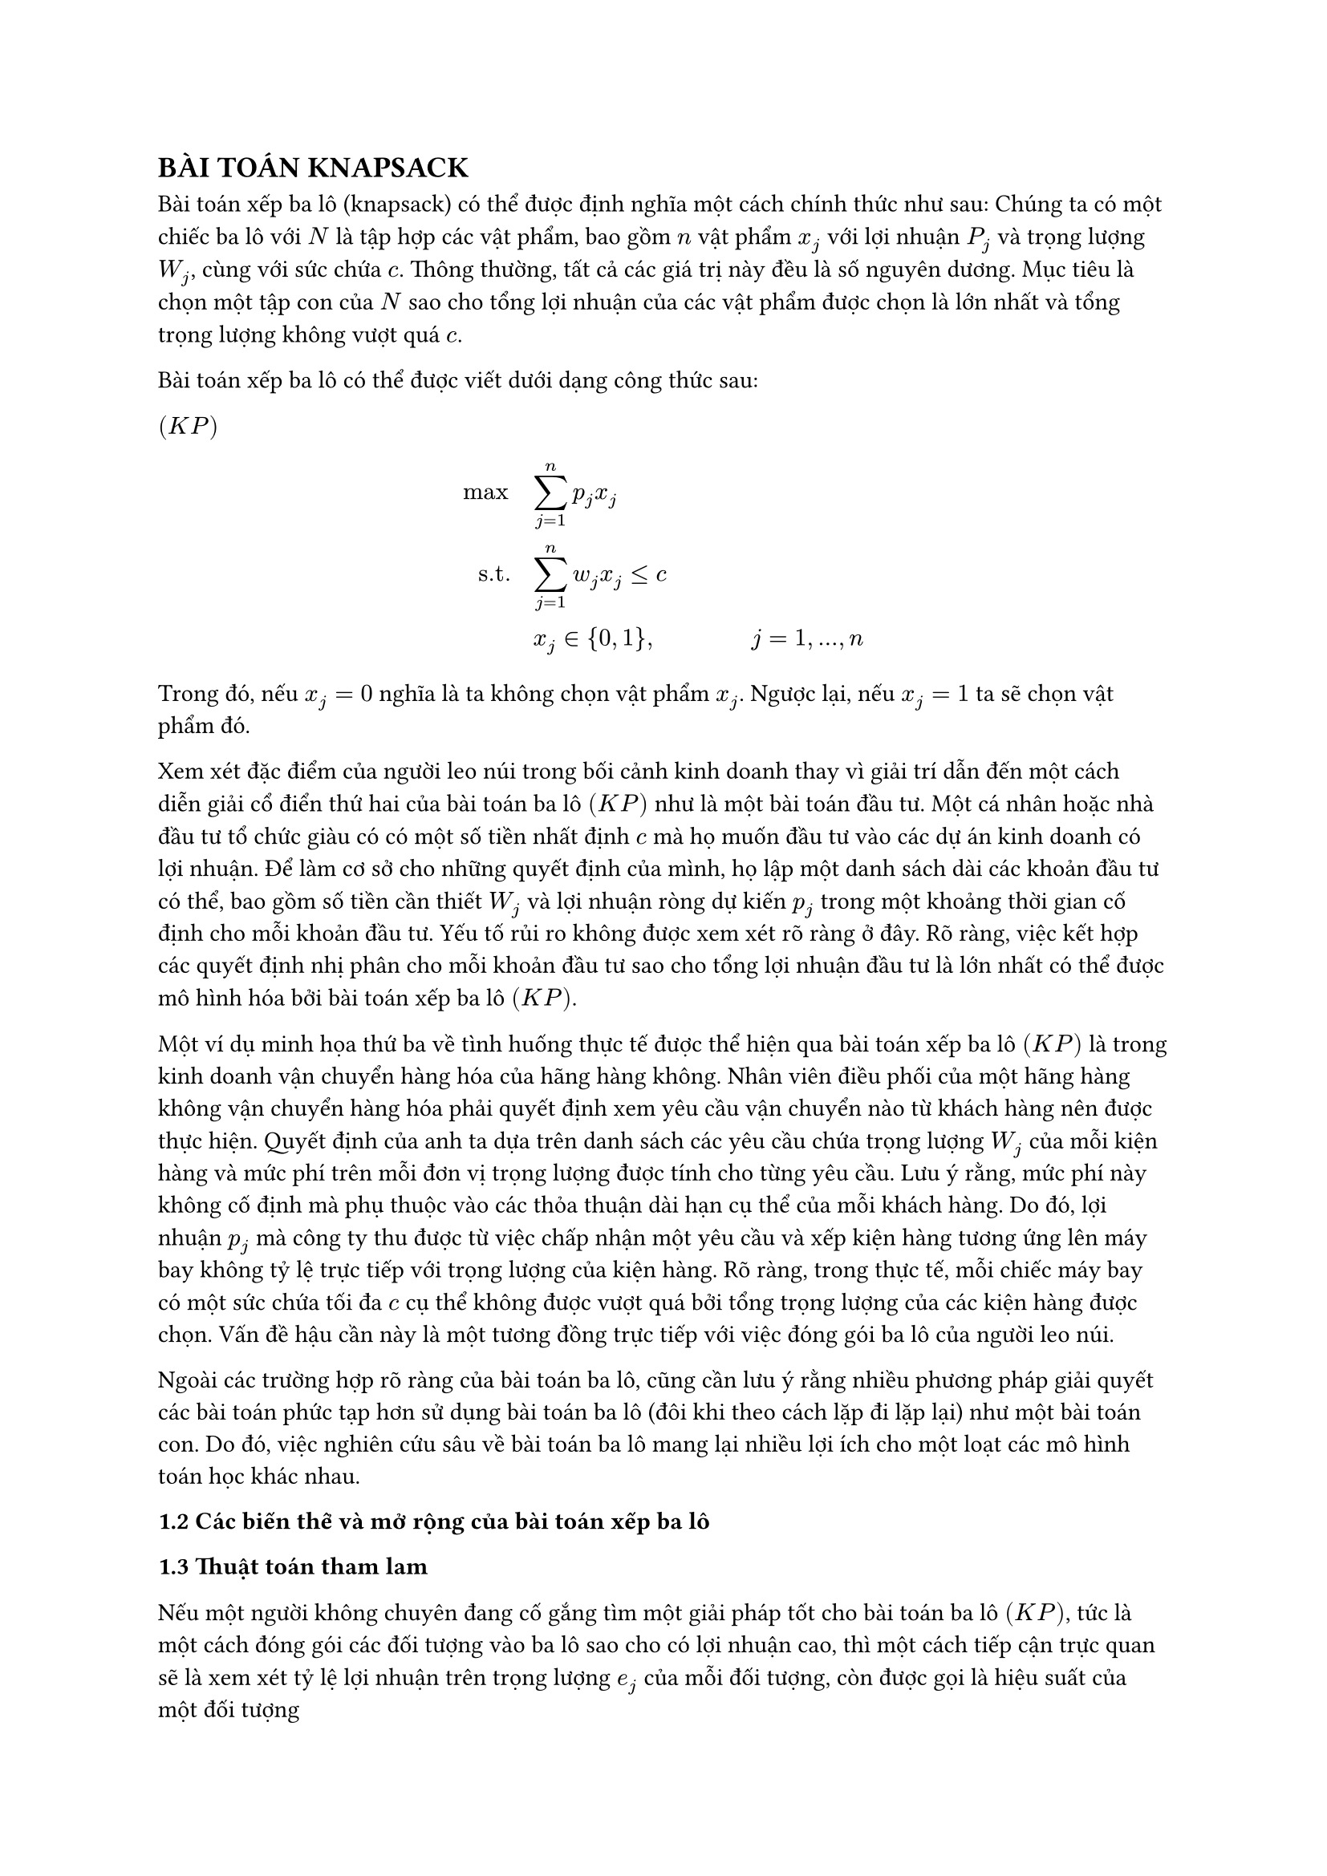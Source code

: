 //knapsack book
== BÀI TOÁN KNAPSACK

Bài toán xếp ba lô (knapsack) có thể được định nghĩa một cách chính thức như sau: Chúng ta có một chiếc ba lô với $N$ là tập hợp các vật phẩm, bao gồm $n$ vật phẩm $x_j$ với lợi nhuận $P_j$ và trọng lượng $W_j$, cùng với sức chứa $c$. Thông thường, tất cả các giá trị này đều là số nguyên dương. Mục tiêu là chọn một tập con của $N$ sao cho tổng lợi nhuận của các vật phẩm được chọn là lớn nhất và tổng trọng lượng không vượt quá $c$.

Bài toán xếp ba lô có thể được viết dưới dạng công thức sau:

$(K P)$
$
max quad & sum_(j=1)^n p_j x_j\

"s.t." quad & sum_(j=1)^n w_j x_j <= c\

 & x_j in {0,1}, quad quad quad quad j= 1,...,n
$
Trong đó, nếu $x_j = 0$ nghĩa là ta không chọn vật phẩm $x_j$. Ngược lại, nếu $x_j =1$ ta sẽ chọn vật phẩm đó.

Xem xét đặc điểm của người leo núi trong bối cảnh kinh doanh thay vì giải trí dẫn đến một cách diễn giải cổ điển thứ hai của bài toán ba lô $(K P)$ như là một bài toán đầu tư. Một cá nhân hoặc nhà đầu tư tổ chức giàu có có một số tiền nhất định $c$ mà họ muốn đầu tư vào các dự án kinh doanh có lợi nhuận. Để làm cơ sở cho những quyết định của mình, họ lập một danh sách dài các khoản đầu tư có thể, bao gồm số tiền cần thiết $W_j$ và lợi nhuận ròng dự kiến $p_j$ trong một khoảng thời gian cố định cho mỗi khoản đầu tư. Yếu tố rủi ro không được xem xét rõ ràng ở đây. Rõ ràng, việc kết hợp các quyết định nhị phân cho mỗi khoản đầu tư sao cho tổng lợi nhuận đầu tư là lớn nhất có thể được mô hình hóa bởi bài toán xếp ba lô $(K P)$. 

Một ví dụ minh họa thứ ba về tình huống thực tế được thể hiện qua bài toán xếp ba lô $(K P)$ là trong kinh doanh vận chuyển hàng hóa của hãng hàng không. Nhân viên điều phối của một hãng hàng không vận chuyển hàng hóa phải quyết định xem yêu cầu vận chuyển nào từ khách hàng nên được thực hiện. Quyết định của anh ta dựa trên danh sách các yêu cầu chứa trọng lượng $W_j$ của mỗi kiện hàng và mức phí trên mỗi đơn vị trọng lượng được tính cho từng yêu cầu. Lưu ý rằng, mức phí này không cố định mà phụ thuộc vào các thỏa thuận dài hạn cụ thể của mỗi khách hàng. Do đó, lợi nhuận $p_j$ mà công ty thu được từ việc chấp nhận một yêu cầu và xếp kiện hàng tương ứng lên máy bay không tỷ lệ trực tiếp với trọng lượng của kiện hàng. Rõ ràng, trong thực tế, mỗi chiếc máy bay có một sức chứa tối đa $c$ cụ thể không được vượt quá bởi tổng trọng lượng của các kiện hàng được chọn. Vấn đề hậu cần này là một tương đồng trực tiếp với việc đóng gói ba lô của người leo núi. 

Ngoài các trường hợp rõ ràng của bài toán ba lô, cũng cần lưu ý rằng nhiều phương pháp giải quyết các bài toán phức tạp hơn sử dụng bài toán ba lô (đôi khi theo cách lặp đi lặp lại) như một bài toán con. Do đó, việc nghiên cứu sâu về bài toán ba lô mang lại nhiều lợi ích cho một loạt các mô hình toán học khác nhau.

*1.2 Các biến thể và mở rộng của bài toán xếp ba lô*

*1.3 Thuật toán tham lam*

Nếu một người không chuyên đang cố gắng tìm một giải pháp tốt cho bài toán ba lô $( K P)$, tức là một cách đóng gói các đối tượng vào ba lô sao cho có lợi nhuận cao, thì một cách tiếp cận trực quan sẽ là xem xét tỷ lệ lợi nhuận trên trọng lượng $e_j$ của mỗi đối tượng, còn được gọi là hiệu suất của một đối tượng

$ e_j = p_j / w_j $

và cố gắng đặt các đối tượng có hiệu suất cao nhất vào ba lô. Rõ ràng, những đối tượng này sẽ tạo ra lợi nhuận cao nhất trong khi tiêu thụ ít dung lượng nhất. Do đó, trong phần này, chúng ta sẽ giả định rằng các đối tượng được sắp xếp theo hiệu suất của chúng theo thứ tự giảm dần, sao cho
$ p_1 / w_i >= p_2/w_2  >= ... >= p_n/w_n $ (1)

Ý tưởng của thuật toán tham lam với giá trị lời giải $z_G$ là bắt đầu với một ba lô trống và đơn giản là đi qua các đối tượng theo thứ tự giảm dần của hiệu suất, thêm từng đối tượng vào ba lô nếu điều đó không vi phạm ràng buộc về dung lượng 

*Thuật toán*
// Trang 36 knapsack book

*Ví dụ* Ta xem xét một ví dụ $(K P)$ với sức chứa của ba lô $c=9$ và số vật phẩm hiện có là $n=7$ với giá trị và trọng lượng được cho ở bảng bên dưới.

// Kẻ bảng

Các đối tượng đã được sắp xếp theo hiệu suất giảm dần. Thuật toán Greedy đưa các đối tượng 1,2 và 7 vào ba lô, tạo ra lợi nhuận $z_G =14$.

*Độ phức tạp tính toán*

Sau khi sắp xếp các đối tượng theo (1) trong thời gian $O(n log n)$, thời gian chạy của Greedy là $O(n)$ vì mỗi đối tượng được xem xét tối đa một lần.